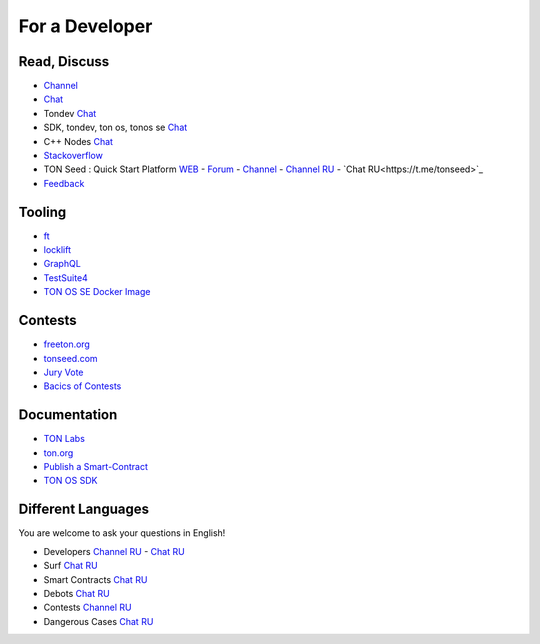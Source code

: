 For a Developer
===============

Read, Discuss
~~~~~~~~~~~~~
* `Channel <https://t.me/TON_DEV>`_
* `Chat <https://t.me/freeton_dev_exp>`_
* Tondev `Chat <https://t.me/tondev_en>`_
* SDK, tondev, ton os, tonos se `Chat <https://t.me/ton_sdk>`_ 
* C++ Nodes `Chat <https://t.me/freeton_cpp>`_ 
* `Stackoverflow <https://stackoverflow.com/search?q=free+ton>`_
* TON Seed : Quick Start Platform `WEB <https://tonseed.com/>`_ - `Forum <https://forum.freeton.org/c/ton-seed-thread/164>`_ - `Channel <https://t.me/tonseednew>`_ - `Channel RU <https://t.me/tonseednewsru>`_ - `Chat RU<https://t.me/tonseed>`_
* `Feedback <https://docs.google.com/forms/d/e/1FAIpQLSfMbxQFCswkKjRYprvFx3FnuGLM3PlOaBXmpoZKLgBYOQ-ZPQ/viewform>`_

Tooling
~~~~~~~
* |ocamlpro.ico| `ft <https://ocamlpro.github.io/freeton_wallet/>`_
* `locklift <https://www.npmjs.com/package/locklift>`_
* `GraphQL <https://net.ton.dev/graphql>`_ 
* `TestSuite4 <https://github.com/tonlabs/tondev#testsuite4>`_
* `TON OS SE Docker Image <https://hub.docker.com/r/tonlabs/local-node>`_

Contests
~~~~~~~~
* `freeton.org <https://gov.freeton.org>`_
* `tonseed.com <https://tonseed.com/>`_
* `Jury Vote <https://easy-vote.rsquad.io/>`_  
* `Bacics of Contests <https://telegra.ph/How-to-prepare-and-submit-a-competitive-offer-in-Free-TON-08-18>`_

Documentation
~~~~~~~~~~~~~
* `TON Labs <https://docs.ton.dev>`_
* `ton.org <https://ton.org/>`_
* `Publish a Smart-Contract <https://habr.com/ru/post/494528/>`_
* `TON OS SDK <https://tonlabs.github.io/ton-client-js/>`_

Different Languages
~~~~~~~~~~~~~~~~~~~
You are welcome to ask your questions in English!

* Developers `Channel RU <https://t.me/freetondev_ru>`_ - `Chat RU <https://t.me/freetondevru>`_ 
* Surf `Chat RU <https://t.me/betasurf>`_ 
* Smart Contracts `Chat RU <https://t.me/freeton_smartcontracts>`_ 
* Debots `Chat RU <https://t.me/freetondebots>`_ 
* Contests `Channel RU <https://t.me/toncontests_ru>`_
* Dangerous Cases `Chat RU <https://t.me/fld_ton_dev>`_


.. |ocamlpro.ico| image:: images/ocamlpro.ico
